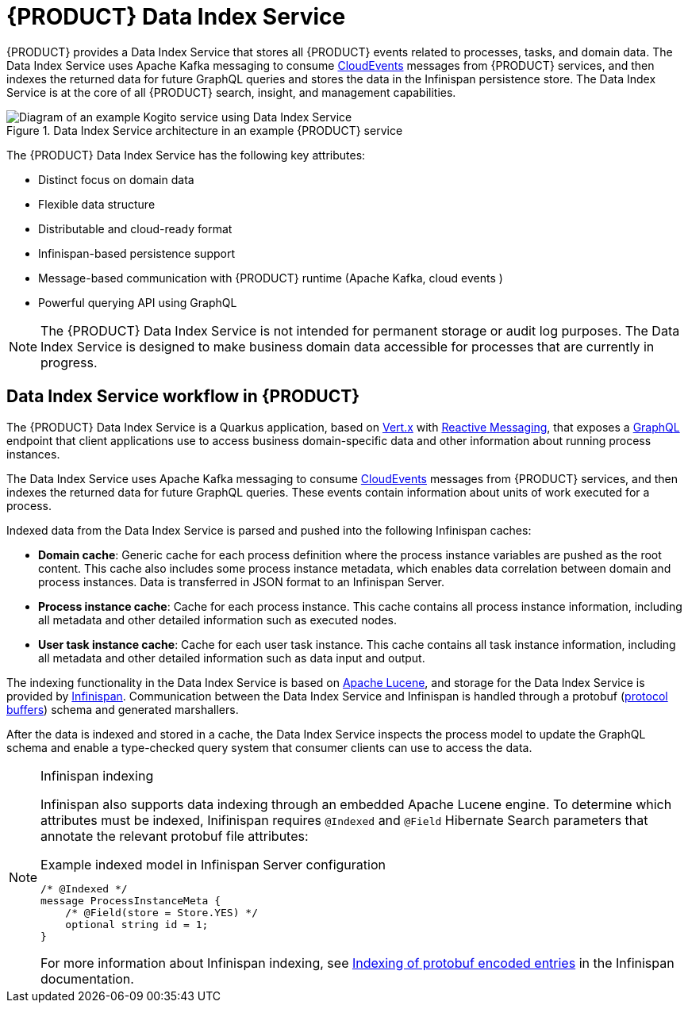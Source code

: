 [id='con-data-index-service_{context}']
= {PRODUCT} Data Index Service

{PRODUCT} provides a Data Index Service that stores all {PRODUCT} events related to processes, tasks, and domain data. The Data Index Service uses Apache Kafka messaging to consume https://cloudevents.io/[CloudEvents] messages from {PRODUCT} services, and then indexes the returned data for future GraphQL queries and stores the data in the Infinispan persistence store. The Data Index Service is at the core of all {PRODUCT} search, insight, and management capabilities.

.Data Index Service architecture in an example {PRODUCT} service
image::kogito/configuration/data-index-architecture.jpg[Diagram of an example Kogito service using Data Index Service]

The {PRODUCT} Data Index Service has the following key attributes:

* Distinct focus on domain data
* Flexible data structure
* Distributable and cloud-ready format
* Infinispan-based persistence support
* Message-based communication with {PRODUCT} runtime (Apache Kafka, cloud events )
* Powerful querying API using GraphQL

NOTE: The {PRODUCT} Data Index Service is not intended for permanent storage or audit log purposes. The Data Index Service is designed to make business domain data accessible for processes that are currently in progress.

== Data Index Service workflow in {PRODUCT}

The {PRODUCT} Data Index Service is a Quarkus application, based on https://vertx.io/[Vert.x] with https://smallrye.io/smallrye-reactive-messaging/[Reactive Messaging], that exposes a https://graphql.org[GraphQL] endpoint that client applications use to access business domain-specific data and other information about running process instances.

The Data Index Service uses Apache Kafka messaging to consume https://cloudevents.io/[CloudEvents] messages from {PRODUCT} services, and then indexes the returned data for future GraphQL queries. These events contain information about units of work executed for a process.

Indexed data from the Data Index Service is parsed and pushed into the following Infinispan caches:

* *Domain cache*: Generic cache for each process definition where the process instance variables are pushed as the root content. This cache also includes some process instance metadata, which enables data correlation between domain and process instances. Data is transferred in JSON format to an Infinispan Server.
* *Process instance cache*: Cache for each process instance. This cache contains all process instance information, including all metadata and other detailed information such as executed nodes.
* *User task instance cache*: Cache for each user task instance. This cache contains all task instance information, including all metadata and other detailed information such as data input and output.

The indexing functionality in the Data Index Service is based on https://lucene.apache.org/[Apache Lucene], and storage for the Data Index Service is provided by https://infinispan.org/[Infinispan]. Communication between the Data Index Service and Infinispan is handled through a protobuf (https://developers.google.com/protocol-buffers/[protocol buffers]) schema and generated marshallers.

After the data is indexed and stored in a cache, the Data Index Service inspects the process model to update the GraphQL schema and enable a type-checked query system that consumer clients can use to access the data.

.Infinispan indexing
[NOTE]
====

Infinispan also supports data indexing through an embedded Apache Lucene engine. To determine which attributes must be indexed, Inifinispan requires `@Indexed` and `@Field` Hibernate Search parameters that annotate the relevant protobuf file attributes:

.Example indexed model in Infinispan Server configuration
[source]
----
/* @Indexed */
message ProcessInstanceMeta {
    /* @Field(store = Store.YES) */
    optional string id = 1;
}
----

For more information about Infinispan indexing, see https://infinispan.org/docs/stable/titles/developing/developing.html#enable_indexing[Indexing of protobuf encoded entries] in the Infinispan documentation.
====
